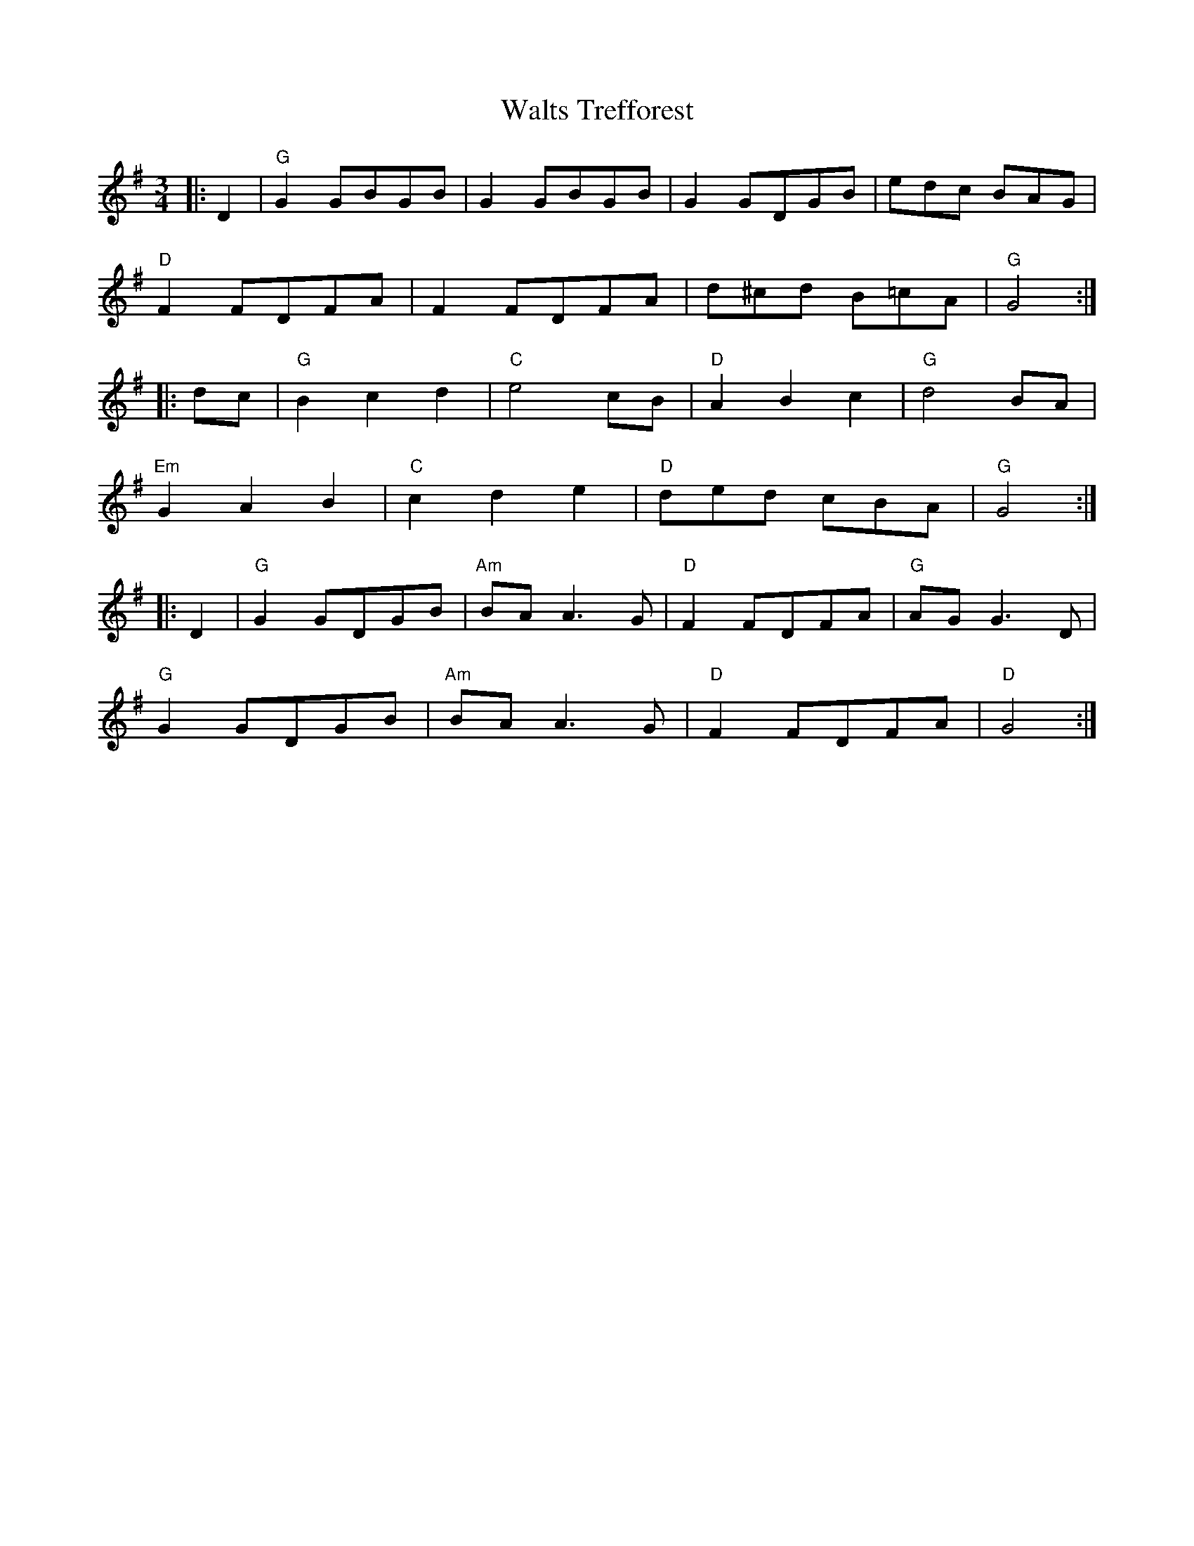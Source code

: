 X: 42029
T: Walts Trefforest
R: waltz
M: 3/4
K: Gmajor
|:D2|"G" G2 GBGB|G2 GBGB|G2 GDGB|edc BAG|
"D" F2 FDFA|F2 FDFA|d^cd B=cA|"G" G4:|
|:dc|"G" B2 c2 d2|"C" e4 cB|"D" A2 B2 c2|"G" d4 BA|
"Em" G2 A2 B2|"C" c2 d2 e2|"D" ded cBA|"G" G4:|
|:D2|"G" G2 GDGB|"Am" BA A3 G|"D" F2 FDFA|"G" AG G3 D|
"G" G2 GDGB|"Am" BA A3 G|"D" F2 FDFA|"D" G4:|

